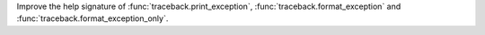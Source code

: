 Improve the help signature of :func:`traceback.print_exception`, :func:`traceback.format_exception` and :func:`traceback.format_exception_only`.
